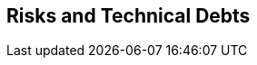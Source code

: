 ifndef::imagesdir[:imagesdir: ../images]

[[section-technical-risks]]
== Risks and Technical Debts



